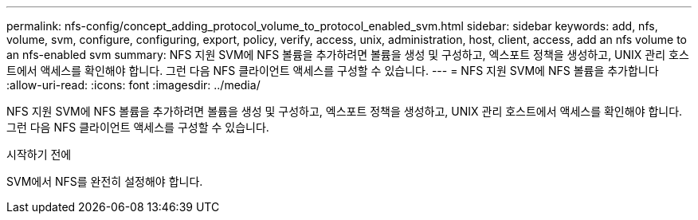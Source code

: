 ---
permalink: nfs-config/concept_adding_protocol_volume_to_protocol_enabled_svm.html 
sidebar: sidebar 
keywords: add, nfs, volume, svm, configure, configuring, export, policy, verify, access, unix, administration, host, client, access, add an nfs volume to an nfs-enabled svm 
summary: NFS 지원 SVM에 NFS 볼륨을 추가하려면 볼륨을 생성 및 구성하고, 엑스포트 정책을 생성하고, UNIX 관리 호스트에서 액세스를 확인해야 합니다. 그런 다음 NFS 클라이언트 액세스를 구성할 수 있습니다. 
---
= NFS 지원 SVM에 NFS 볼륨을 추가합니다
:allow-uri-read: 
:icons: font
:imagesdir: ../media/


[role="lead"]
NFS 지원 SVM에 NFS 볼륨을 추가하려면 볼륨을 생성 및 구성하고, 엑스포트 정책을 생성하고, UNIX 관리 호스트에서 액세스를 확인해야 합니다. 그런 다음 NFS 클라이언트 액세스를 구성할 수 있습니다.

.시작하기 전에
SVM에서 NFS를 완전히 설정해야 합니다.
